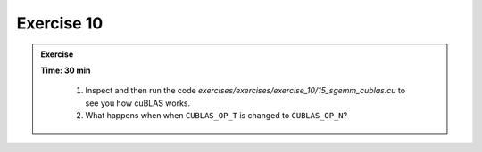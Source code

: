 Exercise 10
================

.. admonition:: Exercise
   :class: todo

   **Time: 30 min**

      1. Inspect and then run the code `exercises/exercises/exercise_10/15_sgemm_cublas.cu` to see you how cuBLAS works.
      2. What happens when when ``CUBLAS_OP_T`` is changed to ``CUBLAS_OP_N``?